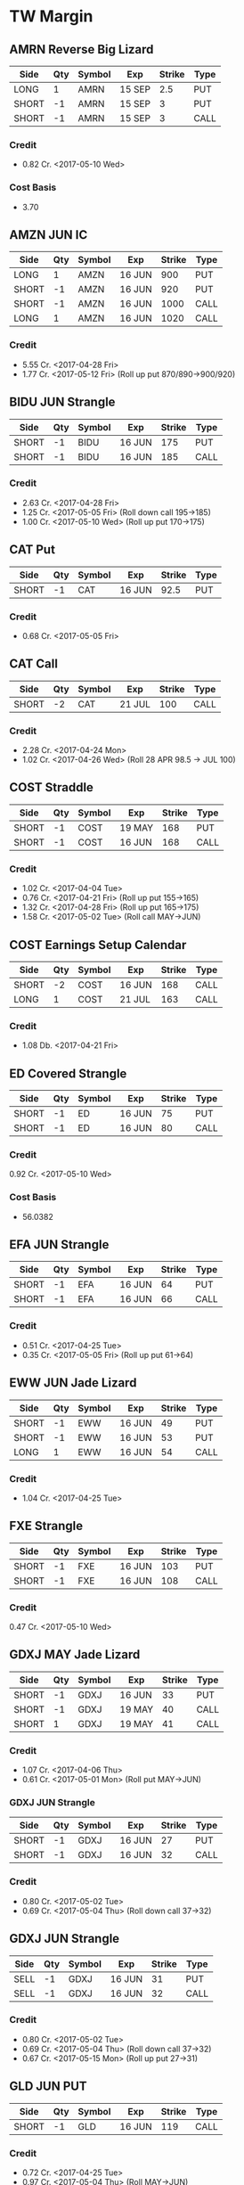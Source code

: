 * TW Margin
** AMRN Reverse Big Lizard
| Side  | Qty | Symbol | Exp    | Strike | Type |
|-------+-----+--------+--------+--------+------|
| LONG  |   1 | AMRN   | 15 SEP |    2.5 | PUT  |
| SHORT |  -1 | AMRN   | 15 SEP |      3 | PUT  |
| SHORT |  -1 | AMRN   | 15 SEP |      3 | CALL |
*** Credit
    - 0.82 Cr. <2017-05-10 Wed>
*** Cost Basis
    - 3.70
** AMZN JUN IC
| Side  | Qty | Symbol | Exp    | Strike | Type |
|-------+-----+--------+--------+--------+------|
| LONG  |   1 | AMZN   | 16 JUN |    900 | PUT  |
| SHORT |  -1 | AMZN   | 16 JUN |    920 | PUT  |
| SHORT |  -1 | AMZN   | 16 JUN |   1000 | CALL |
| LONG  |   1 | AMZN   | 16 JUN |   1020 | CALL |
*** Credit
    - 5.55 Cr. <2017-04-28 Fri>
    - 1.77 Cr. <2017-05-12 Fri> (Roll up put 870/890->900/920)
** BIDU JUN Strangle
| Side  | Qty | Symbol | Exp    | Strike | Type |
|-------+-----+--------+--------+--------+------|
| SHORT |  -1 | BIDU   | 16 JUN |    175 | PUT  |
| SHORT |  -1 | BIDU   | 16 JUN |    185 | CALL |
*** Credit
    - 2.63 Cr. <2017-04-28 Fri>
    - 1.25 Cr. <2017-05-05 Fri> (Roll down call 195->185)
    - 1.00 Cr. <2017-05-10 Wed> (Roll up put 170->175)
** CAT Put
| Side  | Qty | Symbol | Exp    | Strike | Type |
|-------+-----+--------+--------+--------+------|
| SHORT |  -1 | CAT    | 16 JUN |   92.5 | PUT  |
*** Credit
    - 0.68 Cr. <2017-05-05 Fri>
** CAT Call
| Side  | Qty | Symbol | Exp    | Strike | Type |
|-------+-----+--------+--------+--------+------|
| SHORT |  -2 | CAT    | 21 JUL |    100 | CALL |
*** Credit
    - 2.28 Cr. <2017-04-24 Mon>
    - 1.02 Cr. <2017-04-26 Wed> (Roll 28 APR 98.5 -> JUL 100)
** COST Straddle
| Side  | Qty | Symbol | Exp    | Strike | Type |
|-------+-----+--------+--------+--------+------|
| SHORT |  -1 | COST   | 19 MAY |    168 | PUT  |
| SHORT |  -1 | COST   | 16 JUN |    168 | CALL |
*** Credit
    - 1.02 Cr. <2017-04-04 Tue>
    - 0.76 Cr. <2017-04-21 Fri> (Roll up put 155->165)
    - 1.32 Cr. <2017-04-28 Fri> (Roll up put 165->175)
    - 1.58 Cr. <2017-05-02 Tue> (Roll call MAY->JUN)
** COST Earnings Setup Calendar
| Side  | Qty | Symbol | Exp    | Strike | Type |
|-------+-----+--------+--------+--------+------|
| SHORT |  -2 | COST   | 16 JUN |    168 | CALL |
| LONG  |   1 | COST   | 21 JUL |    163 | CALL |
*** Credit
    - 1.08 Db. <2017-04-21 Fri>
** ED Covered Strangle
| Side  | Qty | Symbol | Exp    | Strike | Type |
|-------+-----+--------+--------+--------+------|
| SHORT |  -1 | ED     | 16 JUN |     75 | PUT  |
| SHORT |  -1 | ED     | 16 JUN |     80 | CALL |
*** Credit
    0.92 Cr. <2017-05-10 Wed>
*** Cost Basis
    - 56.0382
** EFA JUN Strangle
| Side  | Qty | Symbol | Exp    | Strike | Type |
|-------+-----+--------+--------+--------+------|
| SHORT |  -1 | EFA    | 16 JUN |     64 | PUT  |
| SHORT |  -1 | EFA    | 16 JUN |     66 | CALL |
*** Credit
    - 0.51 Cr. <2017-04-25 Tue>
    - 0.35 Cr. <2017-05-05 Fri> (Roll up put 61->64)
** EWW JUN Jade Lizard
| Side  | Qty | Symbol | Exp    | Strike | Type |
|-------+-----+--------+--------+--------+------|
| SHORT |  -1 | EWW    | 16 JUN |     49 | PUT  |
| SHORT |  -1 | EWW    | 16 JUN |     53 | PUT  |
| LONG  |   1 | EWW    | 16 JUN |     54 | CALL |
*** Credit
    - 1.04 Cr. <2017-04-25 Tue>
** FXE Strangle
| Side  | Qty | Symbol | Exp    | Strike | Type |
|-------+-----+--------+--------+--------+------|
| SHORT |  -1 | FXE    | 16 JUN |    103 | PUT  |
| SHORT |  -1 | FXE    | 16 JUN |    108 | CALL |
*** Credit
    0.47 Cr. <2017-05-10 Wed>
** GDXJ MAY Jade Lizard
| Side  | Qty | Symbol | Exp    | Strike | Type |
|-------+-----+--------+--------+--------+------|
| SHORT |  -1 | GDXJ   | 16 JUN |     33 | PUT  |
| SHORT |  -1 | GDXJ   | 19 MAY |     40 | CALL |
| SHORT |   1 | GDXJ   | 19 MAY |     41 | CALL |
*** Credit
    - 1.07 Cr. <2017-04-06 Thu>
    - 0.61 Cr. <2017-05-01 Mon> (Roll put MAY->JUN)
*** GDXJ JUN Strangle
| Side  | Qty | Symbol | Exp    | Strike | Type |
|-------+-----+--------+--------+--------+------|
| SHORT |  -1 | GDXJ   | 16 JUN |     27 | PUT  |
| SHORT |  -1 | GDXJ   | 16 JUN |     32 | CALL |
*** Credit
    - 0.80 Cr. <2017-05-02 Tue>
    - 0.69 Cr. <2017-05-04 Thu> (Roll down call 37->32)
** GDXJ JUN Strangle
| Side | Qty | Symbol | Exp    | Strike | Type |
|------+-----+--------+--------+--------+------|
| SELL |  -1 | GDXJ   | 16 JUN |     31 | PUT  |
| SELL |  -1 | GDXJ   | 16 JUN |     32 | CALL |
*** Credit
    - 0.80 Cr. <2017-05-02 Tue>
    - 0.69 Cr. <2017-05-04 Thu> (Roll down call 37->32)
    - 0.67 Cr. <2017-05-15 Mon> (Roll up put 27->31)
** GLD JUN PUT
| Side  | Qty | Symbol | Exp    | Strike | Type |
|-------+-----+--------+--------+--------+------|
| SHORT |  -1 | GLD    | 16 JUN |    119 | CALL |
*** Credit
    - 0.72 Cr. <2017-04-25 Tue>
    - 0.97 Cr. <2017-05-04 Thu> (Roll MAY->JUN)
** HD JUL Call
| Side  | Qty | Symbol | Exp    | Strike | Type |
|-------+-----+--------+--------+--------+------|
| SHORT |  -1 | HD     | 21 JUL |    150 | CALL |
*** Credit
    - 0.88 Cr. <2017-04-03 Mon>
    - 1.45 Cr. <2017-04-11 Tue> (Roll 148->150 APR->MAY)
    - 1.30 Cr. <2017-05-01 Mon> (Roll MAY->JUL)
** HTZ Puts
| Side  | Qty | Symbol | Exp    | Strike | Type |
|-------+-----+--------+--------+--------+------|
| SHORT |  -1 | HTZ    | 21 JUL |     20 | PUT  |
|       |     |        |        |        |      |
*** Credit
    - 0.51 Cr. <2017-03-13 Mon>
    - 0.16 Cr. <2017-04-10 Mon> (Roll APR->MAY)
    - 0.45 Cr. <2017-04-24 Mon> (Roll MAY->JUL)
** MCD JUN Strangle
| Side  | Qty | Symbol | Exp    | Strike | Type |
|-------+-----+--------+--------+--------+------|
| SHORT |  -1 | MCD    | 16 JUN |    145 | PUT  |
| SHORT |  -1 | MCD    | 16 JUN |    135 | CALL |
*** Credit
    - 1.55 Cr. <2017-04-06 Thu>
    - 1.88 Cr. <2017-04-28 Fri> (Roll up put 125->141)
    - 3.16 Cr. <2017-05-04 Thu> (Roll MAY->JUN and put 141->145)
** MSFT JUN Strangle
| Side  | Qty | Symbol | Exp    | Strike | Type |
|-------+-----+--------+--------+--------+------|
| SHORT |  -1 | MSFT   | 16 JUN |   67.5 | PUT  |
| SHORT |  -1 | MSFT   | 16 JUN |     70 | CALL |
*** Credit
    - 0.92 Cr. <2017-04-28 Fri>
    - 0.49 Cr. <2017-05-03 Wed> (Roll up put 65->67.5)
** NAT
*** Cost Basis
    - 10.5677
** NUE JUN Straddle
| Side  | Qty | Symbol | Exp    | Strike | Type |
|-------+-----+--------+--------+--------+------|
| SHORT |  -1 | NUE    | 16 JUN |     60 | PUT  |
| SHORT |  -1 | NUE    | 16 JUN |     60 | CALL |
*** Credit
    - 1.03 Cr. <2017-04-28 Fri>
    - 2.08 Cr. <2017-05-10 Wed> (Roll MAY->JUN)
** OIH JUN Ratio Put Spread
| Side  | Qty | Symbol | Exp    | Strike | Type |
|-------+-----+--------+--------+--------+------|
| SHORT |  -2 | OIH    | 16 JUN |     27 | PUT  |
| LONG  |   1 | OIH    | 16 JUN |     28 | PUT  |
*** Credit
    - 0.19 Cr.
*** P JUN Put
| Side  | Qty | Symbol | Exp    | Strike | Type |
|-------+-----+--------+--------+--------+------|
| SHORT |  -1 | P      | 16 JUN |      9 | PUT  |
*** Credit
    - 0.48 Cr.
** QCOM
| Side  | Qty | Symbol | Exp    | Strike | Type |
|-------+-----+--------+--------+--------+------|
| SHORT |  -1 | QCOM   | 16 JUN |     50 | PUT  |
| SHORT |  -1 | QCOM   | 16 JUN |   52.5 | CALL |
| LONG  |   1 | QCOM   | 16 JUN |     55 | CALL |
*** Credit
    - 1.75 Cr. <2017-04-28 Fri>
** QQQ JUN Call
| Side  | Qty | Symbol | Exp    | Strike | Type |
|-------+-----+--------+--------+--------+------|
| SHORT |  -1 | QQQ    | 16 JUN |    134 | CALL |
*** Credit
    - 1.23 Cr. <2017-04-20 Thu>
    - 0.79 Cr. <2017-05-03 Wed> (Roll MAY->JUN)
** QQQ JUN Call
| Side  | Qty | Symbol | Exp    | Strike | Type |
|-------+-----+--------+--------+--------+------|
| SHORT |  -1 | QQQ    | 16 JUN |    135 | CALL |
*** Credit
    - 1.50 Cr. <2017-04-20 Thu>
** QQQ JUN Put
| Side  | Qty | Symbol | Exp    | Strike | Type |
|-------+-----+--------+--------+--------+------|
| SHORT |  -1 | QQQ    | 16 JUN |    136 | PUT  |
*** Credit
    - 1.23 Cr. <2017-05-10 Wed>
** SLB
*** Cost Basis
    - 76.5
** SLB Put
| Side  | Qty | Symbol | Exp    | Strike | Type |
|-------+-----+--------+--------+--------+------|
| SHORT |  -1 | SLB    | 16 JUN |     70 | PUT  |
*** Credit
    - 0.89 Cr. <2017-04-24 Mon>
** SLB JUN Covered Strangle
| Side  | Qty | Symbol | Exp    | Strike | Type |
|-------+-----+--------+--------+--------+------|
| SHORT |  -1 | SLB    | 16 JUN |   72.5 | PUT  |
| SHORT |  -1 | SLB    | 16 JUN |   77.5 | CALL |
*** Credit
    - 2.53 Cr. <2017-04-24 Mon>
** SPY JUN Ratio Call Spread
| Side  | Qty | Symbol | Exp    | Strike | Type |
|-------+-----+--------+--------+--------+------|
| LONG  |   1 | SPY    | 16 JUN |    237 | CALL |
| SHORT |  -2 | SPY    | 16 JUN |    239 | CALL |
*** Credit
    - 1.33 Cr. <2017-04-20 Thu>
** STO
*** Cost Basis
    - 21.8943
** V
| Side  | Qty | Symbol | Exp    | Strike | Type |
|-------+-----+--------+--------+--------+------|
| SHORT |  -1 | V      | 16 JUN |     90 | PUT  |
*** Credit
    - 0.81 Cr. <2017-05-10 Wed>
** WFM JUN Strangle
| Side | Qty | Symbol | Exp    | Strike | Type |
|------+-----+--------+--------+--------+------|
| SHORT |  -1 | WFM    | 16 JUN |     37 | PUT  |
| SHORT |  -1 | WFM    | 16 JUN |     31 | CALL |
*** Credit
    - 1.52 Cr. <2017-04-04 Tue>
    - 0.30 Cr. <2017-04-06 Thu> (Roll up put from 29 -> 30)
    - 1.33 Cr. <2017-04-21 Fri> (Roll up put from 30 -> 36)
    - 0.92 Cr. <2017-05-04 Thu> (Roll MAY->JUN and put 36 -> 37)
    - Looking for a scratch, close at 4.07 Db.
** WFM Call Ratio
| Side | Qty | Symbol | Exp    | Strike | Type |
|------+-----+--------+--------+--------+------|
| LONG |   1 | WFM    | 16 JUN |     34 | CALL |
| LONG |  -2 | WFM    | 16 JUN |     35 | CALL |
*** Credit
    - 0.49 Cr. <2017-04-12 Wed>
    - 0.42 Cr. <2017-05-08 Mon> (Roll MAY->JUN)
** WMT Calls
| Side  | Qty | Symbol | Exp    | Strike | Type |
|-------+-----+--------+--------+--------+------|
| SHORT |  -2 | WMT    | 15 SEP |   72.5 | CALL |
*** Credit
    - 0.04 Cr. <2017-03-27 Mon>
    - 0.80 Cr. <2017-04-12 Wed> (Roll APR->MAY)
    - 0.59 Cr. <2017-04-24 Mon> (Roll MAY->JUN)
    - 1.58 Cr. <2017-05-10 Wed> (Roll JUN->SEP)
** WMT Big Lizard
| Side  | Qty | Symbol | Exp    | Strike | Type |
|-------+-----+--------+--------+--------+------|
| SHORT |  -1 | WMT    | 15 SEP |   77.5 | PUT  |
| SHORT |  -1 | WMT    | 15 SEP |   77.5 | CALL |
| LONG  |   1 | WMT    | 15 SEP |     80 | CALL |
*** Credit
    - 4.24 Cr. <2017-05-10 Wed>
** WYNN earnings setup calendar
| Side  | Qty | Symbol | Exp    | Strike | Type |
|-------+-----+--------+--------+--------+------|
| SHORT |  -1 | WYNN   | 19 MAY |    100 | PUT  |
| LONG  |   1 | WYNN   | 16 JUN |   97.5 | PUT  |
*** Debit
    - 2.15 Db. <2017-03-13 Mon>
    - 1.34 Cr. <2017-03-31 Fri> (Roll short strike from APR -> MAY)
*** Manage at 25% Profit
** X JUNE Put
| Side  | Qty | Symbol | Exp    | Strike | Type |
|-------+-----+--------+--------+--------+------|
| SHORT |  -1 | X      | 16 JUN |     21 | PUT  |
*** Credit
    - 0.89 Cr.
** X JUNE Jade Lizard
| Side  | Qty | Symbol | Exp    | Strike | Type |
|-------+-----+--------+--------+--------+------|
| SHORT |  -1 | X      | 16 JUN |     20 | PUT  |
| SHORT |  -1 | X      | 16 JUN |     23 | CALL |
| LONG  |   1 | X      | 16 JUN |     24 | CALL |
*** Credit
    - 1.05 Cr. <2017-04-27 Thu>
** XLE Call
| Side  | Qty | Symbol | Exp    | Strike | Type |
|-------+-----+--------+--------+--------+------|
| SHORT |  -1 | XLE    | 16 JUN |     68 | CALL |
*** Credit
    - 0.48 Cr. <2017-05-05 Fri>
    - 0.83 Cr. <2017-05-15 Mon> (Roll MAY->JUN)
** XLE Strangle
| Side  | Qty | Symbol | Exp    | Strike | Type |
|-------+-----+--------+--------+--------+------|
| SHORT |  -1 | XLE    | 16 JUN |     63 | PUT  |
| SHORT |  -1 | XLE    | 16 JUN |     71 | CALL |
*** Credit
    - 0.67 Cr. <2017-05-10 Wed>
** XLK Put
| Side  | Qty | Symbol | Exp    | Strike | Type |
|-------+-----+--------+--------+--------+------|
| SHORT |  -1 | XLK    | 16 JUN |     54 | PUT  |
*** Credit
    - 0.39 Cr. <2017-05-10 Wed>
** XLV MAY Ratio Put Spread
| Side  | Qty | Symbol | Exp    | Strike | Type |
|-------+-----+--------+--------+--------+------|
| SHORT |  -2 | XLV    | 19 MAY |     73 | PUT  |
| LONG  |   1 | XLV    | 19 MAY |     74 | PUT  |
*** Credit
    - 0.31 Cr. <2017-04-10 Mon>
** XOM Iron Condor
| Side  | Qty | Symbol | Exp    | Strike | Type |
|-------+-----+--------+--------+--------+------|
| LONG  |   1 | XOM    | 16 JUN |        | PUT  |
| SHORT |  -1 | XOM    | 16 JUN |        | PUT  |
| SHORT |  -1 | XOM    | 16 JUN |        | CALL |
| LONG  |   1 | XOM    | 16 JUN |        | CALL |
*** Credit
    - 0.46 Cr.
* TW Roth
** AAPL
| Side  | Qty | Symbol | Exp    | Strike | Type |
|-------+-----+--------+--------+--------+------|
| LONG  |   1 | AAPL   | 16 JUN |    140 | PUT  |
| SHORT |  -1 | AAPL   | 16 JUN |    145 | PUT  |
| SHORT |  -1 | AAPL   | 16 JUN |    165 | CALL |
| LONG  |   1 | AAPL   | 16 JUN |    170 | CALL |
*** Credit
    - 0.70 Cr. <2017-05-10 Wed>
** AXP MAY Jade Lizard
| Side  | Qty | Symbol | Exp    | Strike | Type |
|-------+-----+--------+--------+--------+------|
| SHORT |  -1 | AXP    | 16 JUN |     80 | PUT  |
| SHORT |  -1 | AXP    | 19 MAY |     80 | CALL |
| LONG  |   1 | AXP    | 19 MAY |   82.5 | CALL |
*** Credit
    - 1.05 Cr. <2017-04-25 Tue>
    - 0.84 Cr. <2017-05-01 Mon> (Roll put 79.5->80 MAY->JUN)
    - 0.62 Cr. <2017-05-10 Wed> (Roll call spread down 81.5/82.5->80/82.5 MAY->JUN)
** CSX Iron Condor
| Side  | Qty | Symbol | Exp    | Strike | Type |
|-------+-----+--------+--------+--------+------|
| LONG  |   1 | CSX    | 16 JUN |     46 | PUT  |
| SHORT |  -1 | CSX    | 16 JUN |     47 | PUT  |
| SHORT |  -1 | CSX    | 16 JUN |     55 | CALL |
| LONG  |   1 | CSX    | 16 JUN |   57.5 | CALL |
*** Credit
    - 0.30 Cr.
** EFA MAY Iron Fly
| Side  | Qty | Symbol | Exp    | Strike | Type |
|-------+-----+--------+--------+--------+------|
| LONG  |   1 | EFA    | 19 MAY |     60 | PUT  |
| SHORT |  -1 | EFA    | 19 MAY |     62 | PUT  |
| SHORT |  -1 | EFA    | 19 MAY |     62 | CALL |
| LONG  |   1 | EFA    | 19 MAY |     64 | CALL |
*** Credit
    - 1.44 Cr. <2017-04-20 Thu>
** EWZ Iron Condor
| Side  | Qty | Symbol | Exp    | Strike | Type |
|-------+-----+--------+--------+--------+------|
| LONG  |   1 | EWZ    | 21 JUL |     33 | PUT  |
| SHORT |  -1 | EWZ    | 21 JUL |     35 | PUT  |
| SHORT |  -1 | EWZ    | 21 JUL |     45 | CALL |
| LONG  |   1 | EWZ    | 21 JUL |     47 | CALL |
*** Credit
    - 0.45 Cr. <2017-05-16 Tue>
** FB JUN Iron Condor
| Side  | Qty | Symbol | Exp    | Strike | Type |
|-------+-----+--------+--------+--------+------|
| LONG  |   1 | FB     | 16 JUN |    135 | PUT  |
| SHORT |  -1 | FB     | 16 JUN |    140 | PUT  |
| SHORT |  -1 | FB     | 16 JUN |    160 | CALL |
| LONG  |   1 | FB     | 16 JUN |    165 | CALL |
*** Credit
    - 0.70 Cr. <2017-05-10 Wed>
** IWM Iron Condor
| Side  | Qty | Symbol | Exp    | Strike | Type |
|-------+-----+--------+--------+--------+------|
| LONG  |   1 | IWM    | 16 JUN |    130 | PUT  |
| SHORT |  -1 | IWM    | 16 JUN |    132 | PUT  |
| SHORT |  -1 | IWM    | 16 JUN |    144 | CALL |
| LONG  |   1 | IWM    | 16 JUN |    146 | CALL |
*** Credit
    - 0.39 Cr. <2017-05-16 Tue>
** KMX MAY Synthetic Straddle
| Side  | Qty | Symbol | Exp    | Strike | Type |
|-------+-----+--------+--------+--------+------|
| LONG  |   1 | KMX    | 19 MAY |     50 | PUT  |
| SHORT |  -1 | KMX    | 19 MAY |   57.5 | PUT  |
| SHORT |  -1 | KMX    | 19 MAY |     60 | CALL |
| LONG  |   1 | KMX    | 19 MAY |   67.5 | CALL |
*** Credit
    - 2.57 Cr. <2017-04-24 Mon>
** NVDA Iron Condor
| Side  | Qty | Symbol | Exp    | Strike | Type |
|-------+-----+--------+--------+--------+------|
| LONG  |   1 | NVDA   | 16 JUN |    115 | PUT  |
| SHORT |  -1 | NVDA   | 16 JUN |    120 | PUT  |
| SHORT |  -1 | NVDA   | 16 JUN |    150 | CALL |
| LONG  |   1 | NVDA   | 16 JUN |    155 | CALL |
*** Credit
    - 1.00 Cr. <2017-05-15 Mon>
** NFLX JUN Iron Condor
| Side  | Qty | Symbol | Exp    | Strike | Type |
|-------+-----+--------+--------+--------+------|
| LONG  |   1 | NFLX   | 16 JUN |    135 | PUT  |
| SHORT |  -1 | NFLX   | 16 JUN |    150 | PUT  |
| SHORT |  -1 | NFLX   | 16 JUN |    150 | CALL |
| LONG  |   1 | NFLX   | 16 JUN |    165 | CALL |
*** Credit
    - 1.70 Cr. <2017-04-19 Wed>
    - 0.87 Cr. <2017-04-26 Wed> (Roll up put 130->142)
    - 1.24 Cr. <2017-05-01 Mon> (Roll up put 142->150)
    - 2.45 Cr. <2017-05-08 Mon> (Roll MAY->JUN)
    - 0.26 Db. <2017-05-09 Tue> (Risk reduction, roll up long put 115->135)
    - 4.25 Cr. <2017-05-10 Wed> (Roll up put 150->160)
** SLB JUN Strangle
| Side  | Qty | Symbol | Exp    | Strike | Type |
|-------+-----+--------+--------+--------+------|
| SHORT |  -1 | SLB    | 16 JUN |     70 | PUT  |
| SHORT |  -1 | SLB    | 16 JUN |   77.5 | CALL |
*** Credit
    - 0.92 Cr. <2017-04-24 Mon>
    - 1.04 Cr. <2017-04-24 Mon>
** SPY JUN BWB
| Side  | Qty | Symbol | Exp    | Strike | Type |
|-------+-----+--------+--------+--------+------|
| LONG  |   1 | SPY    | 16 JUN |    237 | CALL |
| SHORT |  -2 | SPY    | 16 JUN |    239 | CALL |
| LONG  |   1 | SPY    | 16 JUN |    245 | CALL |
*** Credit
    - 0.74 Cr. <2017-04-20 Thu>
** X MAY Put
| Side  | Qty | Symbol | Exp    | Strike | Type |
|-------+-----+--------+--------+--------+------|
| SHORT |  -1 | X      | 19 MAY |     23 | PUT  |
*** Credit
    - 0.91 Cr. <2017-04-27 Thu>
** XOM Iron Condor
| Side  | Qty | Symbol | Exp    | Strike | Type |
|-------+-----+--------+--------+--------+------|
| LONG  |   1 | XOM    | 16 JUN |        | PUT  |
| SHORT |  -1 | XOM    | 16 JUN |        | PUT  |
| SHORT |  -1 | XOM    | 16 JUN |        | CALL |
| LONG  |   1 | XOM    | 16 JUN |        | CALL |
*** Credit
    - 0.46 Cr.
** XOP MAY Iron Condor
| Side  | Qty | Symbol | Exp    | Strike | Type |
|-------+-----+--------+--------+--------+------|
| LONG  |   1 | XOP    | 19 MAY |     30 | PUT  |
| SHORT |  -1 | XOP    | 19 MAY |     33 | PUT  |
| SHORT |  -1 | XOP    | 19 MAY |     37 | CALL |
| LONG  |   1 | XOP    | 19 MAY |     40 | CALL |
*** Credit
    - 0.68 Cr. <2017-04-19 Wed>
* TDA
** ED Calls
| Side  | Qty | Symbol | Exp    | Strike | Type |
|-------+-----+--------+--------+--------+------|
| SHORT |  -2 | ED     | 18 AUG |   77.5 | CALL |
*** Credit
    - 1.88 Cr. <2016-12-08 Thu>
    - 1.94 Cr. <2017-04-19 Wed> (Roll MAY -> AUG)
** HD
*** Cost Basis
    - 21.81
** HD Calls
| Side  | Qty | Symbol | Exp    | Strike | Type |
|-------+-----+--------+--------+--------+------|
| SHORT |  -1 | HD     | 16 JUN |  145.0 | CALL |
*** Credit
    - 0.64 Cr. <2017-01-13 Fri>
    - 1.19 Cr. <2017-03-03 Fri> (Roll MAR -> APR)
    - 1.60 Cr. <2017-04-03 Mon> (Roll APR -> MAY)
    - 0.50 Cr. <2017-04-19 Wed> (Roll MAY -> JUN)
** ON
*** Cost Basis
    - 13.03
** ON JUL Covered Call
| Side  | Qty | Symbol | Exp    | Strike | Type |
|-------+-----+--------+--------+--------+------|
| SHORT |  -2 | ON     | 21 JUL |   13.0 | CALL |
*** Credit
    - 3.06 Cr. <2016-12-29 Thu>
** QQQ MAY Calls
| Side  | Qty | Symbol | Exp    | Strike | Type |
|-------+-----+--------+--------+--------+------|
| SHORT |  -3 | QQQ    | 18 AUG |    134 | CALL |
*** Credit
    - 2.88 Cr. <2017-01-23 Mon>
    - 0.28 Cr. <2017-03-06 Mon> (Roll 124 -> 128, 127 -> 134, FEB -> MAR)
    - 0.16 Db. <2017-03-16 Thu> (Roll APR -> MAY)
    - 0.49 Cr. <2017-05-11 Thu> (Roll MAY->AUG Adjust call 128->134)
** QQQ Big Lizards
| Side  | Qty | Symbol | Exp    | Strike | Type |
|-------+-----+--------+--------+--------+------|
| SHORT |  -3 | QQQ    | 18 AUG |    138 | PUT  |
| SHORT |  -3 | QQQ    | 18 AUG |    138 | CALL |
| LONG  |   3 | QQQ    | 18 AUG |    144 | CALL |
*** Credit
    - 18.88 Cr. <2017-05-11 Thu>
* Strategies
** Missed money is better than lost money
** Binary non-earnings events
   - FOMC Minutes - 1PM CST (almost monthly)
     - SPY,TLT
   - Weekly Petroleum Supply - WED 9:30AM CST
     - XOP, USO, XLE
** Broken Wing Butterfly
   - Manage at P50
** Covered Calls
   - Sell at 30 delta
** Calendar Spreads
   - Use a Put Calendar Spread (using puts is better)
   - 30-35delta strike - 20-40 DTE for short, 50-70 DTE for long
   - Since a calendar spread can be hurt by too much stock movement,
     we tend to manage our winners at around 25% of the debit we paid
     to enter the trade. Waiting too long for additional profits could
     mean stock price movement, which is bad for the position. We
     never route calendar spreads in volatility instruments. Each
     expiration acts as its own underlying, so our max loss is not
     defined.
   - Turn it into a diagonal by choosing different strikes
   - [[https://www.tastytrade.com/tt/shows/options-jive/episodes/trading-calendars-and-diagonals-02-13-2017][Options Jive Mon Feb 13, 3017]]
*** Diagonal Spread
    - Put diagonals for bearish assumption
    - Call diagonals for bullish assumption
    - Find Low IV
    - Expansion in volatility is usually to the downside of the
      market, so you end up with a little bit of a kicker
      directionally when you use puts
    - Choose long option in the back-month that is ITM - choose stronger delta to reduce amount of extrinsic paid for
    - Choose short option in the front-month that is OTM
    - Ensure front-month short option extrinsic is equal to or greater than back-month long option
    - Ensure total debit paid is not more than 75% of the width of the strikes
    - Profit occurs when the long option moves further ITM and gains value, and/or if IV increases
** Strangle Swap
   - Short strangle in front month
   - Long strangle in back month - paid for by short strangle in front month
   - Use in low IV environment to capture IV expansion
** Going Inverted
   - We never open a position inverted, it is *only* a defensive strategy
   - Potential Profit = Total credit - Width between strikes
   - We look to manage inverted spread around 50% to 75% of potential profit
** Earnings setup calendar
   - Purchase long call in backmonth just after earnings
   - Sell short call in frontmonth weeklies at half the number of days to expiration of backmonth
** Expected move
   - Expected move = Underlying Price * IV * sqrt(DTE/365)
   - Crude Oil Expected ove = Price * OVX/100 * sqrt(DTE/365)
** Expected move for earnings
   - Expected move is 85% of At The Money straddle
   - Only works for earnings
** Iron Fly ($5 Wide Variant)
*** Sell in lower priced products
*** Risk 1 to make 1
*** $5 Wide Variant
   - Really only applicable in low IV
   - Sell 2 ATM and buy call and put $5 away from short strikes
   - Manage at 10%
** Lizards
*** Spiked Lizard
    - Peak is ATM
    - Breakeven on downside is at 1SD
    - No upside risk
    - Good for earnings plays
    - Good for regular products in high IV
    - Better for earnings than big lizard because the earnings moves
      are usually understated and this gets us out of the way of the
      move
    - Collect at least $3.00
    - Setup (Synthetic using all puts to get it all in with one trade)
      Sell 2 ATM Puts
      Buy 1 ITM Put at just under the cost of the 2 ATM Puts (paid for by selling the 2 ATM puts)
      Buy 1 OTM Put at the downside breakeven (completing a symmetric butterfly)
      Sell 2 OTM Puts below the breakeven to pay for the OTM breakeven put
*** Big Lizard
    - Sell ATM straddle
    - Buy a call as that is as close as possible to equal to or less
      than the ATM straddle where the total credit collected is
      greater than the width of the call spread
    - If short stock, add the big lizard on top
    - If long stock, add the reverse big lizard on top
*** Jade Lizard
    - Look for a put with about 70 cents in extrinsic value
    - Look for a $1 wide call spread with about 30 cents
    - Never roll a big lizard or a jade lizard out in time - only roll the tested portion
    - First profit target is 50% of max profit, or half of the credit
      that was initially received at order entry.
    - Downside breakeven: Strike Price of short put - credit received
    - Upside breakeven: none
    - A Jade Lizard is a slightly bullish strategy that combines a
      short put and a short call spread. The strategy is created to
      have no upside risk, which is done by collecting a total credit
      greater than the width of the short call spread.
    - A Jade Lizard is traded when a trader has a neutral to bullish
      assumption on a stock, but not extremely bullish since the
      position incorporates a short call spread. The trade is suitable
      for stocks that have sold off and have high implied volatility
      rank (IVR). This allows for more premium to be collected, while
      having no upside risk if the underlying trades through the short
      call spread. For traders who are very bullish on a stock that
      has sold off and has a high IVR, strategies such as short puts
      or covered calls may be more suitable.
    - Mechanical Defense: If the stock trades through the short call
      spread, the short put can be rolled up to collect more
      credit. However, since there is no upside risk when trading Jade
      Lizards, this adjustment isn’t entirely necessary. If the stock
      sells off and tests the short put, the short call spread can be
      rolled down to collect more credit without increasing the upside
      risk

** Rolling into strength
   | Position       | Moneyness? | Strength           |
   |----------------+------------+--------------------|
   | CC/CP          | ~          | UL Moves - Favor   |
   | Naked Single   | ITM        | UL Moves - Favor   |
   | Naked Single   | OTM        | UL Moves - Against |
   | Short Straddle | Call ITM   | UL Moves - Lower   |
   | Short Straddle | Put ITM    | UL Moves - Higher  |
** Straddle
*** Break Even
    - Downside: Subtract initial credit from Put strike price -
    - Upside: Add initial credit to the Call strike price -
*** Management
    - The first profit target is generally 25% of the maximum profit. This
      is done by buying the straddle back for 75% of the credit received
      at order entry.
*** Defense
    - With premium selling strategies, defensive tactics revolve around
      collecting more premium to improve our break-even price, and further
      reduce our cost basis. With short straddles, we don’t have much
      wiggle room because the short options are already on the same
      strikes. One option is to roll the whole straddle out in time, using
      the same strikes. This can be done for a credit, and we will hope
      for the stock price to return to our short strike by the new
      expiration.
** Strangle
*** Starting points are at 16Δ
*** Defense
    - Roll untested side
    - Go inverted if necessary
** Vertical spreads
*** Credit Spreads
    - High IV
    - Long use put spread, Short use call spread
    - Setup with short strike at 30/35 delta
    - Collect 1/3rd the width of the spread
    - You can estimate your initial POP for a credit spread by taking
      the inverse of the credit received divided by the width of the
      spread. For example if you collect $0.75 on a $1 wide spread,
      your initial POP will be 1-(.75/1) = 25%. This is because in
      order to collect such a large amount of credit, you have to be
      very close to ATM (at the money) or even ITM (in the money).
*** Debit Spreads
    - Low IV
    - Long buy the call spread, short buy the put spread
    - Long strike 1 strike ITM
    - Short strike 1 strike OTM
    - Pay about 1/2 the width of the spread
    - Pay just slightly under the amount of intrinsic that the underlying is trading for
    - Setup to have a positive theta value
*** Manage winner at 50% max profit
** When to add wings
   We found that it did not pay to add wings in low IVR environments;
   however, it actually decreased the win rate and average P/L of the
   short premium trade by much more than just having the naked
   position on in low IVR. In high IVR, adding wings caused a dramatic
   increase in win rate and average P/L to the extent that the
   increase was greater than that of the naked position.
** IVR
*** High: Above 35%
*** Low: Below 35%
** Iron Condors
*** Sell in higher priced products
*** Managing at 50% in all environments always outperforms
*** Use Fixed Iron Condor in IVR under 35%
*** Use Dynamic Iron Condor in IVR over 35%
** Poor Man's Covered Call
*** 80Δ-100Δ Long Call at further expiration
*** 30Δ Short Call at front-month expiration
** Ratio Put Spread
*** Setup: Long 1 50-delta put, short 2 33-delta puts
*** Manage at 25-50% max profit
*** Strategy
    - We route front-ratio spreads as a means to get into a long or
      short stock positon with a very beneficial breakeven point. We
      tend to use these strategies if we have a price target in mind
      for the underlying. We will usually place our short strike at
      that target, as that would yield max profit at expiration if the
      stock ends up there.
*** When do we manage Ratio Spreads?
     - When the debit spread portion of the trade can be closed for near
       max profit, the debit spread portion can be sold while holding the
       additional short option. If the trader wants to extend duration on
       the position, the short option can be rolled to the next month.
*** Max Profit
    - Distance between long strike and short strike + credit received
*** Breakeven
    - Short put strike - max profit potential
** Volatilty Strategies
   - Strangle: Short Vega, Profits when IV Falls
   - Straddle: Short Vega, Profits when IV Falls
   - Credit Spread: Short Vega, Profits when IV Falls
   - Debit Spread: Long Vega, Profits when IV Rises
   - Ratio Spread: Short Vega, Profits when IV Falls
   - Calendar: Long Vega, Profits when IV Rises
   - Diagonal: Long Vega, Profits when IV Rises
*** Setup
    - Long 50 delta put + Short two 33 delta puts
    - 29% Prob of Larger Profit and 50% Prob of Net Credit = 79% POP
    - Target high IV + advantage from put skew
    - for 45 DTE, expect to hold for about half of 45 days, so roughly 22 days.
    - If the underlying stays around the short strike, we usually like
      to wait for 25-50% max profit
    - If the underlying goes to the net credit profit zone (through the long put) we try to manage for 100%
** IRA Strategies
   - 10/30/10 Iron Condor managed at 50% max profit
   - Jade Lizard
   - Big Lizard
   - Spiked Lizard
* Creed
   - Missed money is better than lost money
   - We always prefer to collect premium and put ourselves in high
     probability situations
   - Perpetual/Terminal Juniorism
   - Halo Effect
   - "Elegance is not a dispensable luxury but a quality that decides between success and failure. -Edsger W. Dijkstra"
   - "The key to performance is elegance, not battalions of special cases. - Doug McIlroy"
   - You get what you expect out of people
* TODO
   - Search for "Optimal Management" on tastytrade
   - https://www.tastytrade.com/tt/shows/everyday-trader/episodes/delta-management-large-vs-small-accounts-03-28-2017
   - https://www.tastytrade.com/tt/shows/everyday-trader/episodes/most-efficient-long-vega-strategies-03-29-2017
   - https://www.tastytrade.com/tt/shows/everyday-trader/episodes/most-efficient-long-theta-strategies-03-30-2017
   - https://www.tastytrade.com/tt/shows/calling-all-millionaires/episodes/reverse-jade-lizard-setup-03-22-2017
   - https://www.tastytrade.com/tt/shows/ira-options/episodes/ira-options-03-30-2017
   - https://www.tastytrade.com/tt/shows/trade-small-trade-often/episodes/trade-small-trade-often-03-30-2017
   - https://www.tastytrade.com/tt/shows/everyday-trader/episodes/should-my-pl-open-be-negative-02-06-2017
   - EFA - International Developed (Diversified)
   - EEM - Emerging Markets (Diversified)
   - FXI - China Large Cap (binary risk)
   - EWZ - Brazil (binary risk)
   - XLK - Technology
   - EWW - Mexico
   - FEZ (Dow Jones of Europe)
   - DIA
   - SPY
   - IWM
   - QQQ
